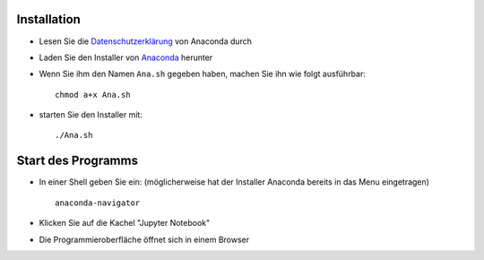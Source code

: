 .. title: Installationsanleitung für Anaconda unter Linux
.. slug: installationsanleitung-fur-anaconda-unter-linux
.. date: 2022-09-06 14:58:53 UTC+02:00
.. tags: 
.. category: 
.. link: 
.. description: 
.. type: text

Installation
------------

* Lesen Sie die Datenschutzerklärung_ von Anaconda durch
* Laden Sie den Installer von Anaconda_ herunter
* Wenn Sie ihm den Namen ``Ana.sh`` gegeben haben, machen Sie ihn wie folgt ausführbar::

        chmod a+x Ana.sh

* starten Sie den Installer mit::

        ./Ana.sh


Start des Programms
-------------------

* In einer Shell geben Sie ein: (möglicherweise hat der Installer Anaconda bereits in das Menu eingetragen) ::

    anaconda-navigator

* Klicken Sie auf die Kachel "Jupyter Notebook"
* Die Programmieroberfläche öffnet sich in einem Browser

.. _Datenschutzerklärung: https://legal.anaconda.com/policies/de-DE/
.. _Anaconda: https://anaconda.com
